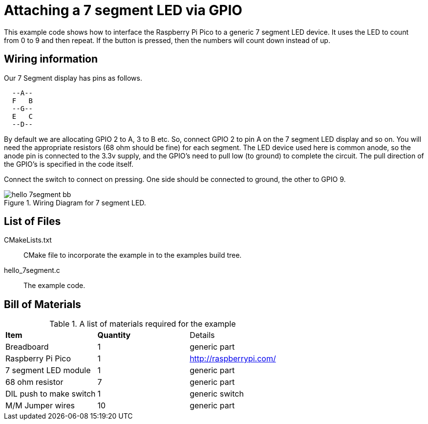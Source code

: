 = Attaching a 7 segment LED via GPIO

This example code shows how to interface the Raspberry Pi Pico to a generic 7 segment LED device. It uses the LED to count from 0 to 9 and then repeat.  If the button is pressed, then the numbers will count down instead of up.

== Wiring information

Our 7 Segment display has pins as follows.

----
  --A--
  F   B
  --G--
  E   C
  --D--
----

By default we are allocating GPIO 2 to A, 3 to B etc.
So, connect GPIO 2 to pin A on the 7 segment LED display and so on. You will need the appropriate resistors (68 ohm should be fine) for each segment.
The LED device used here is common anode, so the anode pin is connected to the 3.3v supply, and the GPIO's need to pull low (to ground) to complete the circuit.
The pull direction of the GPIO's is specified in the code itself.

Connect the switch to connect on pressing. One side should be connected to ground, the other to GPIO 9.


[[hello_7segment_wiring]]
[pdfwidth=75%]
.Wiring Diagram for 7 segment LED.
image::hello_7segment_bb.png[]

== List of Files

CMakeLists.txt:: CMake file to incorporate the example in to the examples build tree.
hello_7segment.c:: The example code.

== Bill of Materials

.A list of materials required for the example
[[hello_7segment-bom-table]]
[cols=3]
|===
| *Item* | *Quantity* | Details
| Breadboard | 1 | generic part
| Raspberry Pi Pico | 1 | http://raspberrypi.com/
| 7 segment LED module | 1 | generic part
| 68 ohm resistor | 7 | generic part
| DIL push to make switch | 1 | generic switch
| M/M Jumper wires | 10 | generic part
|===


